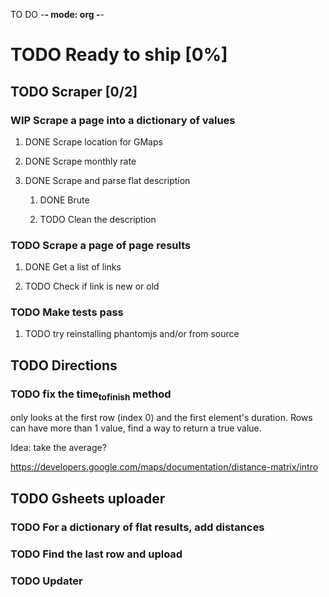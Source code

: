 #+TODO: TODO WIP DONE

TO DO -*- mode: org -*-

#+ STARTUP: showall

* TODO Ready to ship [0%]
** TODO Scraper [0/2]
*** WIP Scrape a page into a dictionary of values
**** DONE Scrape location for GMaps
**** DONE Scrape monthly rate
**** DONE Scrape and parse flat description
***** DONE Brute
***** TODO Clean the description

*** TODO Scrape a page of page results
**** DONE Get a list of links
**** TODO Check if link is new or old
*** TODO Make tests pass
**** TODO try reinstalling phantomjs and/or from source
** TODO Directions
*** TODO fix the time_to_finish method
only looks at the first row (index 0) and the first element's duration. Rows can have more than 1 value, find a way to return a true value.

Idea: take the average?

https://developers.google.com/maps/documentation/distance-matrix/intro

** TODO Gsheets uploader
*** TODO For a dictionary of flat results, add distances
*** TODO Find the last row and upload
*** TODO Updater

